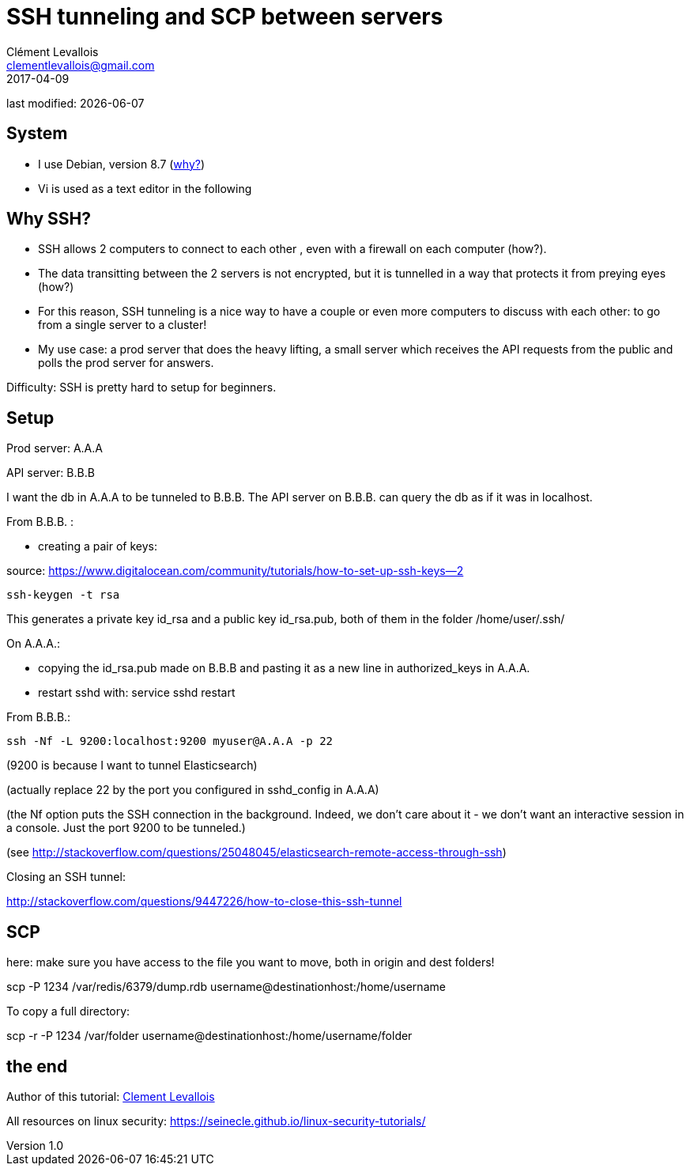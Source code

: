 = SSH tunneling and SCP between servers
Clément Levallois <clementlevallois@gmail.com>
2017-04-09

last modified: {docdate}

:icons!:
:asciimath:
:iconsfont:   font-awesome
:revnumber: 1.0
:example-caption!:
ifndef::imagesdir[:imagesdir: ../images]
ifndef::sourcedir[:sourcedir: ../../../main/java]

//ST: 'Escape' or 'o' to see all sides, F11 for full screen, 's' for speaker notes
//ST: !

== System
//ST: !

- I use Debian, version 8.7 (http://www.pontikis.net/blog/five-reasons-to-use-debian-as-a-server[why?])
- Vi is used as a text editor in the following


== Why SSH?

//ST: !
- SSH allows 2 computers to connect to each other , even with a firewall on each computer (how?).
- The data transitting between the 2 servers is not encrypted, but it is tunnelled in a way that protects it from preying eyes (how?)
- For this reason, SSH tunneling is a nice way to have a couple or even more computers to discuss with each other: to go from a single server to a cluster!

- My use case: a prod server that does the heavy lifting, a small server which receives the API requests from the public and polls the prod server for answers.


//ST: !
Difficulty: SSH is pretty hard to setup for beginners.

== Setup
//ST: !

Prod server: A.A.A

API server: B.B.B

//ST: !
I want the db in A.A.A to be tunneled to B.B.B. The API server on B.B.B. can query the db as if it was in localhost.

From B.B.B. :

- creating a pair of keys:

source: https://www.digitalocean.com/community/tutorials/how-to-set-up-ssh-keys--2

 ssh-keygen -t rsa

//ST: !
This generates a private key id_rsa and a public key id_rsa.pub, both of them in the folder /home/user/.ssh/


//ST: !
On A.A.A.:

- copying the id_rsa.pub made on B.B.B and pasting it as a new line in authorized_keys in A.A.A.
- restart sshd with: service sshd restart

//ST: !
From B.B.B.:

 ssh -Nf -L 9200:localhost:9200 myuser@A.A.A -p 22

(9200 is because I want to tunnel Elasticsearch)

(actually replace 22 by the port you configured in sshd_config in A.A.A)

//ST: !
(the Nf option puts the SSH connection in the background. Indeed, we don't care about it - we don't want an interactive session in a console. Just the port 9200 to be tunneled.)

(see http://stackoverflow.com/questions/25048045/elasticsearch-remote-access-through-ssh)

//ST: !
Closing an SSH tunnel:

http://stackoverflow.com/questions/9447226/how-to-close-this-ssh-tunnel

== SCP

here: make sure you have access to the file you want to move, both in origin and dest folders!

scp -P 1234 /var/redis/6379/dump.rdb username@destinationhost:/home/username

//ST: !
To copy a full directory:

scp -r -P 1234 /var/folder username@destinationhost:/home/username/folder

== the end
//ST: The end!

//ST: !

Author of this tutorial: https://twitter.com/seinecle[Clement Levallois]

All resources on linux security: https://seinecle.github.io/linux-security-tutorials/
